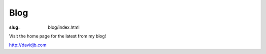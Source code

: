 Blog
####

:slug: blog/index.html

Visit the home page for the latest from my blog!

http://davidjb.com

.. raw:: html

    <script>
    window.location = '/';
    </script>

